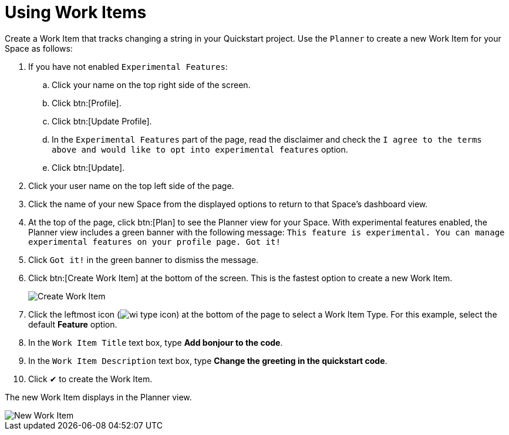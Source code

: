 [#using_wi]
= Using Work Items

Create a Work Item that tracks changing a string in your Quickstart project. Use the `Planner` to create a new Work Item for your Space as follows:

. If you have not enabled `Experimental Features`:
.. Click your name on the top right side of the screen.
.. Click btn:[Profile].
.. Click btn:[Update Profile].
.. In the `Experimental Features` part of the page, read the disclaimer and check the `I agree to the terms above and would like to opt into experimental features` option.
.. Click btn:[Update].

. Click your user name on the top left side of the page.
. Click the name of your new Space from the displayed options to return to that Space's dashboard view.
. At the top of the page, click btn:[Plan] to see the Planner view for your Space.  With experimental features enabled, the Planner view includes a green banner with the following message: `This feature is experimental. You can manage experimental features on your profile page. Got it!`
. Click `Got it!` in the green banner to dismiss the message.
. Click btn:[Create Work Item] at the bottom of the screen. This is the fastest option to create a new Work Item.
+
image::create_wi.png[Create Work Item]
+
. Click the leftmost icon (image:wi_type_icon.png[title="Work Item Type"]) at the bottom of the page to select a Work Item Type. For this example, select the default *Feature* option.
. In the `Work Item Title` text box, type *Add bonjour to the code*.
. In the `Work Item Description` text box, type *Change the greeting in the quickstart code*.
. Click &#10004; to create the Work Item.

The new Work Item displays in the Planner view.

image::new_wi.png[New Work Item]

